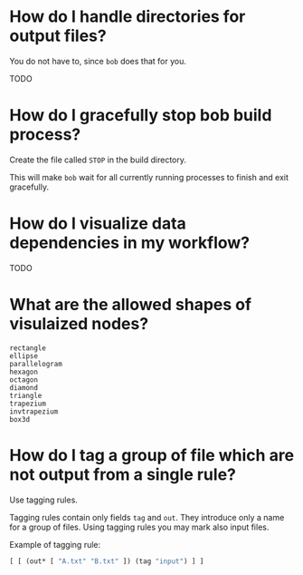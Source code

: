 * How do I handle directories for output files?

  You do not have to, since ~bob~ does that for you.

  TODO

* How do I gracefully stop bob build process?
  Create the file called ~STOP~ in the build directory.

  This will make ~bob~ wait for all currently running processes to finish and
  exit gracefully.
* How do I visualize data dependencies in my workflow?
  TODO
* What are the allowed shapes of visulaized nodes?
  #+BEGIN_SRC text
  rectangle
  ellipse
  parallelogram
  hexagon
  octagon
  diamond
  triangle
  trapezium
  invtrapezium
  box3d
  #+END_SRC

* How do I tag a group of file which are not output from a single rule?

  Use tagging rules.

  Tagging rules contain only fields ~tag~ and ~out~.
  They introduce only a name for a group of files.
  Using tagging rules you may mark also input files.

  Example of tagging rule:
  #+BEGIN_SRC clojure
  [ [ (out* [ "A.txt" "B.txt" ]) (tag "input") ] ]
  #+END_SRC
